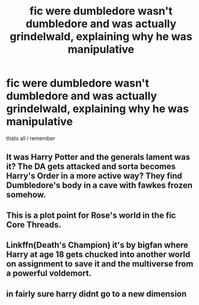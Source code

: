 #+TITLE: fic were dumbledore wasn't dumbledore and was actually grindelwald, explaining why he was manipulative

* fic were dumbledore wasn't dumbledore and was actually grindelwald, explaining why he was manipulative
:PROPERTIES:
:Author: Sabita_Densu
:Score: 8
:DateUnix: 1602637667.0
:DateShort: 2020-Oct-14
:FlairText: What's That Fic?
:END:
thats all i remember


** It was Harry Potter and the generals lament was it? The DA gets attacked and sorta becomes Harry's Order in a more active way? They find Dumbledore's body in a cave with fawkes frozen somehow.
:PROPERTIES:
:Author: Aniki356
:Score: 3
:DateUnix: 1602638971.0
:DateShort: 2020-Oct-14
:END:


** This is a plot point for Rose's world in the fic Core Threads.
:PROPERTIES:
:Author: Clawx25
:Score: 1
:DateUnix: 1602678719.0
:DateShort: 2020-Oct-14
:END:


** Linkffn(Death's Champion) it's by bigfan where Harry at age 18 gets chucked into another world on assignment to save it and the multiverse from a powerful voldemort.
:PROPERTIES:
:Author: theVennu101
:Score: 1
:DateUnix: 1602686192.0
:DateShort: 2020-Oct-14
:END:


** in fairly sure harry didnt go to a new dimension
:PROPERTIES:
:Author: Sabita_Densu
:Score: 1
:DateUnix: 1602704764.0
:DateShort: 2020-Oct-14
:END:
